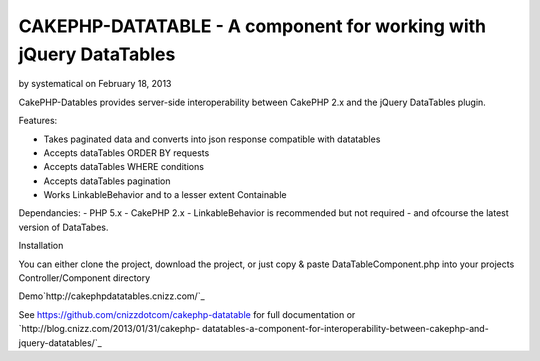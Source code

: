 CAKEPHP-DATATABLE - A component for working with jQuery DataTables
==================================================================

by systematical on February 18, 2013

CakePHP-Datables provides server-side interoperability between CakePHP
2.x and the jQuery DataTables plugin.

Features:

+ Takes paginated data and converts into json response compatible with
  datatables
+ Accepts dataTables ORDER BY requests
+ Accepts dataTables WHERE conditions
+ Accepts dataTables pagination
+ Works LinkableBehavior and to a lesser extent Containable

Dependancies: - PHP 5.x - CakePHP 2.x - LinkableBehavior is
recommended but not required - and ofcourse the latest version of
DataTabes.

Installation

You can either clone the project, download the project, or just copy &
paste DataTableComponent.php into your projects Controller/Component
directory

Demo`http://cakephpdatatables.cnizz.com/`_

See `https://github.com/cnizzdotcom/cakephp-datatable`_ for full
documentation or `http://blog.cnizz.com/2013/01/31/cakephp-
datatables-a-component-for-interoperability-between-cakephp-and-
jquery-datatables/`_


.. _http://cakephpdatatables.cnizz.com/: http://cakephpdatatables.cnizz.com/
.. _http://blog.cnizz.com/2013/01/31/cakephp-datatables-a-component-for-interoperability-between-cakephp-and-jquery-datatables/: http://blog.cnizz.com/2013/01/31/cakephp-datatables-a-component-for-interoperability-between-cakephp-and-jquery-datatables/
.. _https://github.com/cnizzdotcom/cakephp-datatable: https://github.com/cnizzdotcom/cakephp-datatable
.. meta::
    :title: CAKEPHP-DATATABLE - A component for working with jQuery DataTables
    :description: CakePHP Article related to datatables,Components
    :keywords: datatables,Components
    :copyright: Copyright 2013 systematical
    :category: components


